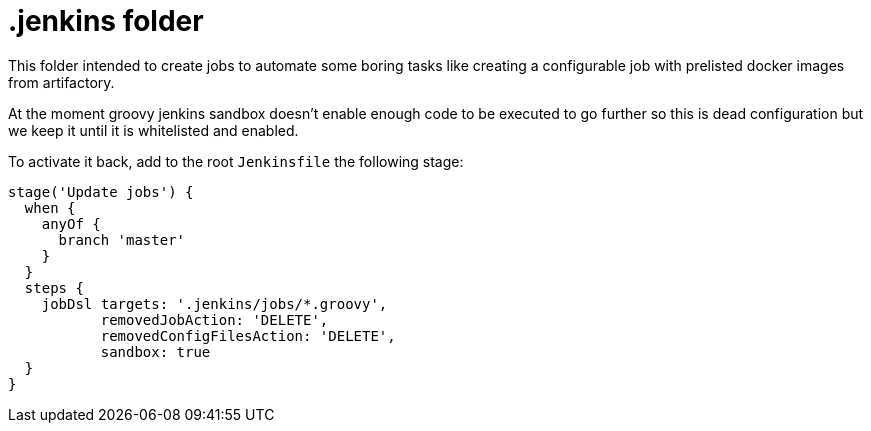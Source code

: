 = .jenkins folder

This folder intended to create jobs to automate some boring tasks
like creating a configurable job with prelisted docker images from artifactory.

At the moment groovy jenkins sandbox doesn't enable enough code to be executed
to go further so this is dead configuration but we keep it until it is whitelisted
and enabled.

To activate it back, add to the root `Jenkinsfile` the following stage:

[source,groovy]
----
stage('Update jobs') {
  when {
    anyOf {
      branch 'master'
    }
  }
  steps {
    jobDsl targets: '.jenkins/jobs/*.groovy',
           removedJobAction: 'DELETE',
           removedConfigFilesAction: 'DELETE',
           sandbox: true
  }
}
----
